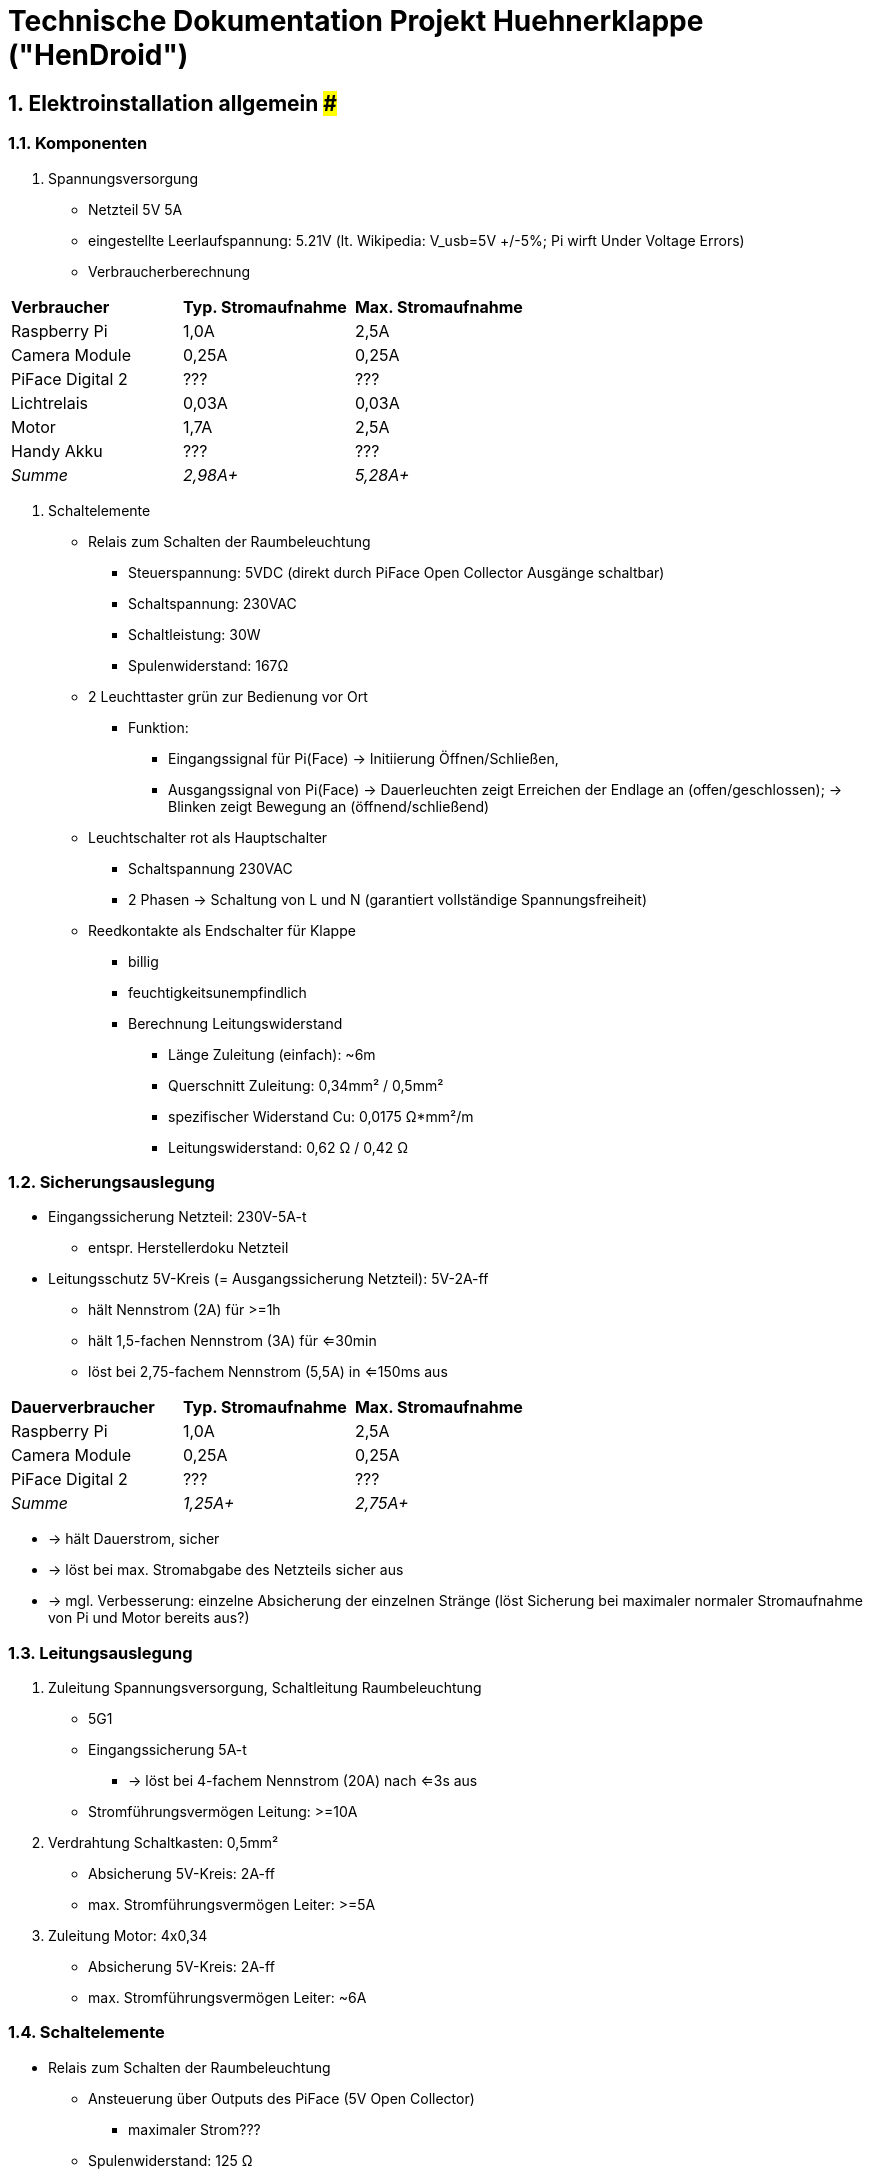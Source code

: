 ﻿:sectnums:
:sectnumlevels: 4


= Technische Dokumentation Projekt Huehnerklappe ("HenDroid")

== #################### Elektroinstallation allgemein #######################
=== Komponenten
. Spannungsversorgung
* Netzteil 5V 5A
* eingestellte Leerlaufspannung: 5.21V (lt. Wikipedia: V_usb=5V +/-5%; Pi wirft
 Under Voltage Errors)
* Verbraucherberechnung

|===
|*Verbraucher*		|*Typ. Stromaufnahme*	|*Max. Stromaufnahme*
|Raspberry Pi 		|1,0A			|2,5A
|Camera Module		|0,25A		|0,25A
|PiFace Digital 2	|???			|???
|Lichtrelais			|0,03A		|0,03A
|Motor						|1,7A			|2,5A
|Handy Akku				|???			|???
|__Summe__		|__2,98A+__		|__5,28A+__
|===

. Schaltelemente
* Relais zum Schalten der Raumbeleuchtung
** Steuerspannung: 5VDC (direkt durch PiFace Open Collector Ausgänge schaltbar)
** Schaltspannung: 230VAC
** Schaltleistung: 30W
** Spulenwiderstand: 167Ω
* 2 Leuchttaster grün zur Bedienung vor Ort
** Funktion: 
*** Eingangssignal für Pi(Face) -> Initiierung Öffnen/Schließen,
*** Ausgangssignal von Pi(Face) -> Dauerleuchten zeigt Erreichen der Endlage an
 (offen/geschlossen); -> Blinken zeigt Bewegung an (öffnend/schließend)
* Leuchtschalter rot als Hauptschalter
** Schaltspannung 230VAC
** 2 Phasen -> Schaltung von L und N (garantiert vollständige Spannungsfreiheit)
* Reedkontakte als Endschalter für Klappe
** billig
** feuchtigkeitsunempfindlich
** Berechnung Leitungswiderstand
*** Länge Zuleitung (einfach): ~6m
*** Querschnitt Zuleitung: 0,34mm² / 0,5mm²
*** spezifischer Widerstand Cu: 0,0175 Ω*mm²/m
*** Leitungswiderstand: 0,62 Ω / 0,42 Ω

=== Sicherungsauslegung
- Eingangssicherung Netzteil: 230V-5A-t
* entspr. Herstellerdoku Netzteil
- Leitungsschutz 5V-Kreis (= Ausgangssicherung Netzteil): 5V-2A-ff
* hält Nennstrom (2A) für >=1h
* hält 1,5-fachen Nennstrom (3A) für <=30min
* löst bei 2,75-fachem Nennstrom (5,5A) in <=150ms aus

|===
|*Dauerverbraucher*	|*Typ. Stromaufnahme*	|*Max. Stromaufnahme*
|Raspberry Pi 		|1,0A			|2,5A
|Camera Module		|0,25A			|0,25A
|PiFace Digital 2	|???			|???
|__Summe__		|__1,25A+__		|__2,75A+__
|===

** -> hält Dauerstrom, sicher
** -> löst bei max. Stromabgabe des Netzteils sicher aus
** -> mgl. Verbesserung: einzelne Absicherung der einzelnen Stränge (löst 
 Sicherung bei maximaler normaler Stromaufnahme von Pi und Motor bereits aus?)


=== Leitungsauslegung
. Zuleitung Spannungsversorgung, Schaltleitung Raumbeleuchtung
* 5G1
* Eingangssicherung 5A-t
** -> löst bei 4-fachem Nennstrom (20A) nach <=3s aus
* Stromführungsvermögen Leitung: >=10A
. Verdrahtung Schaltkasten: 0,5mm²
* Absicherung 5V-Kreis: 2A-ff
* max. Stromführungsvermögen Leiter: >=5A
. Zuleitung Motor: 4x0,34
* Absicherung 5V-Kreis: 2A-ff
* max. Stromführungsvermögen Leiter: ~6A


=== Schaltelemente
- Relais zum Schalten der Raumbeleuchtung
* Ansteuerung über Outputs des PiFace (5V Open Collector)
** maximaler Strom???
* Spulenwiderstand: 125 Ω
* -> Steuerstrom: 40mA


=== Sensoren
- Reedsensoren als Endschalter für Klappe



== ####################### Steuerung durch Raspberry Pi #######################

=== Hauptkomponenten
. Raspberry Pi 3B
. Camera Module v1
* Auflösung: 5MP
. Erweiterungsplatine PiFace Digital 2
* 2 Wechsler-Relais (Schaltspannung 20 V, Schaltstrom 5 A)
* 4 Taster
* 4 DI
* 4 GPIO
* 8 LED

=== Software-Architektur
. UI-Client
* dynamisch durch js
* Schalten und Anzeigen des aktuellen Bewegungszustandes
* Parametrierung des Timers

. Server
* nodejs
* hendroid.zosel.ch (Remote Server)
* localhost:3030 bzw. 192.168.43.66:3030 (Lokaler Server)
* Ausliefern der dynamischen Website an Browser
* Weiterleiten der Socket-Events zwischen Pi und UI-Client

. Pi-Logik
* Python 3.5
* Starten der Logik, Initialisierung: >>python3 ~/hendroid/client-raspi/init.py
* Schalten der HW-Outputs (outputs.py) 
* Handling des aktuellen Status + Statusübergänge (state_handler.py)
* Handling des Timers zum automatischen Öffnen/Schließen zu einstellbarer
 Uhrzeit (timer_handler.py)
* Kommunikation mit Servern per Websockets (client.py)

. OS
* Raspbian
* Starten von Python-Logik und Node Server als systemd services:
** Service Unit-Datei: /etc/systemd/system/hendroid-<client/server>d.service
** Aktivieren der Services: >>systemctl enable hendroid-<client/server>d.service
** Überwachen der Services: >>systemctl status hendroid-<client/server>d.service
* Log output: >> journalctl -u service-name.service



== ############################### Seilwinde ###############################
=== Hauptkomponenten
. Gleichstrom-Bürstenmotor Motoraxx X Drive 5600 1/min
* Last-Drehzahl: 4500 1/min
* Maximalmoment: 12,5 Nmm
* Betriebsspannung: 3 – 15 VDC
* maximale Stromaufnahme: 1,7 A
* Wellendurchmesser: 3,17 mm 
. Zahnradstufe
* Übersetzung: 1:1,67
* Modul: 0,5
* Material: Polyacetat
. Schneckenradstufe
* Übersetzung: 1:60
* Gang: 1
* Material: Stahl/Messing
. Seilwinde
* effektiver Durchmesser: 10mm
* Seillänge: ca. 40cm
* Material: Kunststoff


=== Funktionsbeschreibung
- Belastungsannahmen:
* Zugkraft am Seil: 30N
* Zug-Geschwindigkeit am Seil: ca. 2,5 cm/s (entspr. 12s Wartezeit bei 30cm Weg)
- Berechnungen Winde
* effektiver Durchmesser: 10 mm
* -> Lastmoment: 0,3 Nm 
* -> Drehzahl: 0,8 1/s = 48 1/min
- Auslegung Getriebe
* muss selbsthemmend sein, um ohne Antriebsmoment die Dauerlast (Klappengewicht)
 zu halten -> Schneckenradstufe
** Übersetzung 1:60 (aus Liefergründen: zweite Zahnradstufe war leichter in
 niedriger Übersetzung zu beschaffen)
** -> Lastmoment am Schneckenrad (bei Annahme Wirkungsgrad 0,5): 10 Nmm
** -> Drehzahl am Eingang: 2870 1/min
* weitere Übersetzung nötig, da Motordrehzahl viel höher -> weitere Zahnradstufe
** benötigte Übersetzung: 1:1,57, vorliegende Übersetzung: 1:1,67
** -> Drehzahl am Eingang: 4780 1/min
** -> Lastmoment am Eingang: 6 Nmm
** verwendeter Werkstoff: Kunstsoff -> keine Schmierung benötigt 



== ############################# Kommunikation ################################

=== Komponenten
. Smartphone als mobiler Hotspot
* htc ONE S
* PIN: 0000
* Passwort für Bildschirmsperre: 0000
* Netzwerkname: hendroid
* Netzwerkpasswort: s. ./pwds


=== Mögliche Kommunikationswege (Brainstorming)
- mobiles Internet mit Surfstick
* Mobilfunkanbieter - Netzauslastung
** Vodafone: alle Netze gut
** Telekom: alle Netze gut
** Telefonica (O2, Eplus): nur 2G, 3G (kein LTE)
* Vorteile:
** Kommunikation von überall aus
* Nachteile:
** begrenzte Bandbreite -> langsam
** begrenztes Datenvolumen -> nur einfache Informationen austauschbar 
 (Textfiles, Statusinfos, Kommandos; kein remote Desktop!)

- Remote Desktop via lokalem Netzwerk
* WLAN-Router vor Ort benötigt (z.B. mobiler Hotspot Smartphone), Zugriff nur 
 aus selbem Netzwerk möglich
* mögliche Technologien:
** VNC (desktop sharing): 'vncviewer' -> connect to 'hendroid.local'
** SSH und Erweiterungen (SFTP (browse, exchange, edit files), SCP (exchange 
 files), SSHFS (mount Pi-files on local machine), rsync (synchronisation))
* Vorteile:
** große Bandbreite, 
** unbegrenztes Datenvolumen
* Nachteile:
** nur von vor Ort zugreifbar (wahrscheinlich nicht einmal aus dem Büro, da zu
 weit weg...)
 
- Remote Access via Internet
* beide Teilnehmer benötigen Internetzugriff
* mögliche Technologien:
** Team Viewer
** Remote.it

- lokales Netzwerk ohne Router
* mit Android Smartphone (nicht gerootet) kein ad-hoc Netzwerk erstellbar
* Android Smartphone kann nicht selbst Teilnehmer des eigenen mobilen Hotspot
 Netzwerkes sein
* Bluetooth -> keine App für generische Kommunikation (außer File Trasfer) 
 vorhanden
* Hendroid kann nicht dauerhaft lokales Netzwerk anbieten und gleichzeitig per
 Surfstick im mobilen Netz sein --> Umschalten im Bedarfsfall zwischen 
 Wifi-client mode und Hotspot mode nötig


=== Kommunikation Pi <-> Benutzer
==== Architektur
Pi-Logik:-------[python3]
                    ^
                    |(python-intern)
                    v
Pi-Client:-[python3-webclient]----[Flask server]
                    |                   ^
                    |(HTTP)             |(HTTP)
                    v                   |
Pi-Proxy:---[Express server]-----[js-webclient] 
                                    ^       ^
                          (SocketIO)|       |(SocketIO)
                                    v       v
Remote server:-----------[js-webclient] | [js-webclient]-----------:Local Server
                                ^       |       ^
                      (SocketIO)|       |       |(SocketIO)
                                v       |       v
Web-UI:------------------[js-webclient] | [js-webclient]-----------------:Web-UI

- Gründe für komplizierte Architektur
* js-Proxy: stellt stabilen js-SocketIO Websocket zur Kommunikation mit Remote 
 Server (python-Variante socketIO-client-nexus unbrauchbar)
* Local Server: stellt UI access auch ohne Internetverbindung zur Verfügung

==== Vor Ort via Hotspot
- Smartphone stellt dauerhaften Hotspot bereit:
* Netzwerkname: hendroid
* Passwort: s. ./pwds
- Jedes WLAN-fähige Nutzergerät kann sich vor Ort mit Hotspot verbinden
- auf Pi läuft ab Startup node server:
* 'node ~/hendroid/server/index.js'
* Website incl Websocket-Funktionalität aufrufbar per URL: 
 'hendroid.local/:3030' bzw. '192.168.43.66:3030'
* Node-Server bietet exakt selbe Funktionalität an wie zosel.ch-Server
* client hört auf Node-server events

==== Remote.it
. Ablauf
* remote.it im client öffnen
* per E-Mail und Passwort anmelden
* Gerätename auswähren
* ssh Service Name auswählen
* Strg-C Strg-V mit angegebenem Befehl
-> Zack fertig
